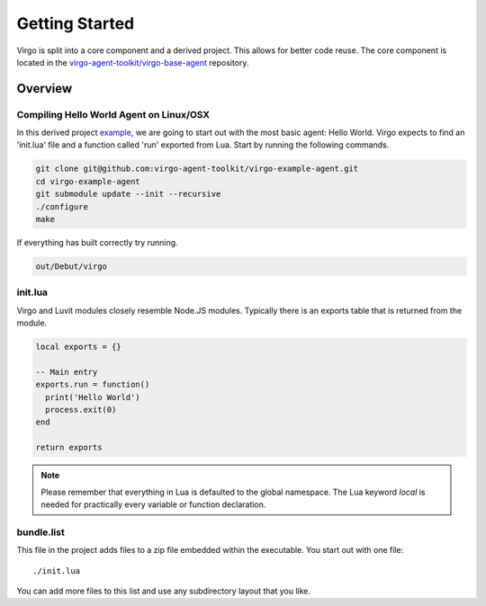 Getting Started
===============

Virgo is split into a core component and a derived project. This allows for
better code reuse. The core component is located in the
`virgo-agent-toolkit/virgo-base-agent`_ repository.

Overview
--------

Compiling Hello World Agent on Linux/OSX
^^^^^^^^^^^^^^^^^^^^^^^^^^^^^^^^^^^^^^^^

In this derived project `example`_, we are going to start out with the most basic
agent: Hello World. Virgo expects to find an 'init.lua' file and a function
called 'run' exported from Lua.  Start by running the following commands.

.. sourcecode:: bash

    git clone git@github.com:virgo-agent-toolkit/virgo-example-agent.git
    cd virgo-example-agent
    git submodule update --init --recursive
    ./configure
    make

If everything has built correctly try running.

.. sourcecode:: bash

    out/Debut/virgo

init.lua
^^^^^^^^

Virgo and Luvit modules closely resemble Node.JS modules. Typically there is an
exports table that is returned from the module.

.. code-block:: lua

   local exports = {}

   -- Main entry
   exports.run = function()
     print('Hello World')
     process.exit(0)
   end

   return exports

.. note:: 
   Please remember that everything in Lua is defaulted to the global namespace. The
   Lua keyword `local` is needed for practically every variable or function
   declaration.

bundle.list
^^^^^^^^^^^

This file in the project adds files to a zip file embedded within the
executable. You start out with one file::

    ./init.lua

You can add more files to this list and use any subdirectory layout that you like.


.. _`virgo-agent-toolkit/virgo-base-agent`: https://github.com/virgo-agent-toolkit/virgo-base-agent
.. _`example`: https://github.com/virgo-agent-toolkit/virgo-example-agent
